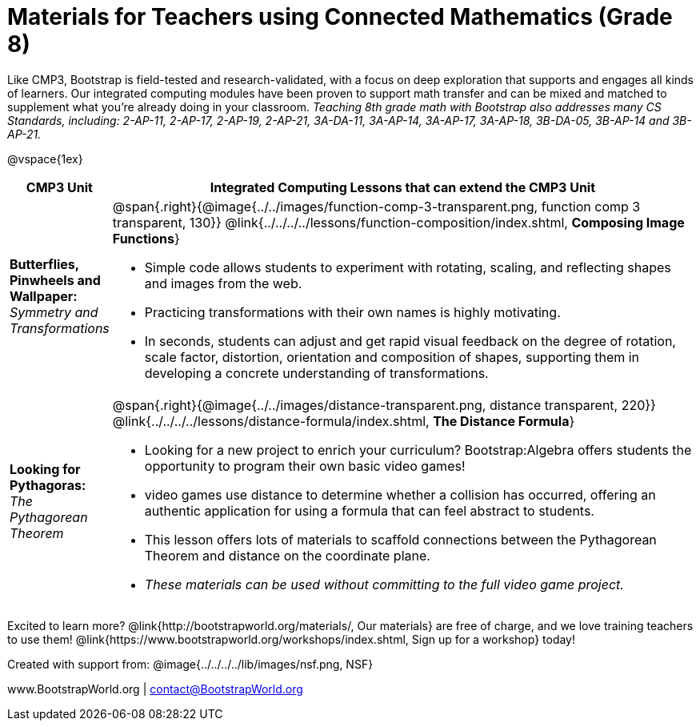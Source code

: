 = Materials for Teachers using Connected Mathematics (Grade 8)

++++
<style>
@import url("../../../../lib/alignment.css");
</style>

++++

Like CMP3, Bootstrap is field-tested and research-validated, with a focus on deep exploration that supports and engages all kinds of learners.  Our integrated computing modules have been proven to support math transfer and can be mixed and matched to supplement what you’re already doing in your classroom. __Teaching 8th grade math with Bootstrap also addresses many CS Standards, including: 2-AP-11, 2-AP-17, 2-AP-19, 2-AP-21, 3A-DA-11, 3A-AP-14, 3A-AP-17, 3A-AP-18, 3B-DA-05, 3B-AP-14 and 3B-AP-21.__

@vspace{1ex}

[cols=".^1a,6a", stripes="none",options="header"]
|===
| *CMP3 Unit*
| *Integrated Computing Lessons that can extend the CMP3 Unit*

| *Butterflies, Pinwheels and Wallpaper:* +
 _Symmetry and Transformations_
| @span{.right}{@image{../../images/function-comp-3-transparent.png, function comp 3 transparent, 130}}
@link{../../../../lessons/function-composition/index.shtml, *Composing Image Functions*}

- Simple code allows students to experiment with rotating, scaling, and reflecting shapes and images from the web.
- Practicing transformations with their own names is highly motivating.
- In seconds, students can adjust and get rapid visual feedback on the degree of rotation, scale factor, distortion, orientation and composition of shapes, supporting them in developing a concrete understanding of transformations.

| *Looking for Pythagoras:* +
 _The Pythagorean Theorem_
| @span{.right}{@image{../../images/distance-transparent.png, distance transparent, 220}}
@link{../../../../lessons/distance-formula/index.shtml, *The Distance Formula*}

- Looking for a new project to enrich your curriculum? Bootstrap:Algebra offers students the opportunity to program their own basic video games!
- video games use distance to determine whether a collision has occurred, offering an authentic application for using a formula that can feel abstract to students.
- This lesson offers lots of materials to scaffold connections between the Pythagorean Theorem and distance on the coordinate plane.
- _These materials can be used without committing to the full video game project._

|===

[.footer]
--
Excited to learn more? @link{http://bootstrapworld.org/materials/, Our materials} are free of charge, and we love training teachers to use them! @link{https://www.bootstrapworld.org/workshops/index.shtml, Sign up for a workshop} today!

[.funders]
Created with support from: @image{../../../../lib/images/nsf.png, NSF}

www.BootstrapWorld.org  |  contact@BootstrapWorld.org
--
